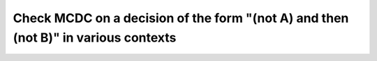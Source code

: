 Check MCDC on a decision of the form "(not A) and then (not B)" in various contexts
===================================================================================

.. qmlink:: TCIndexImporter

   *



